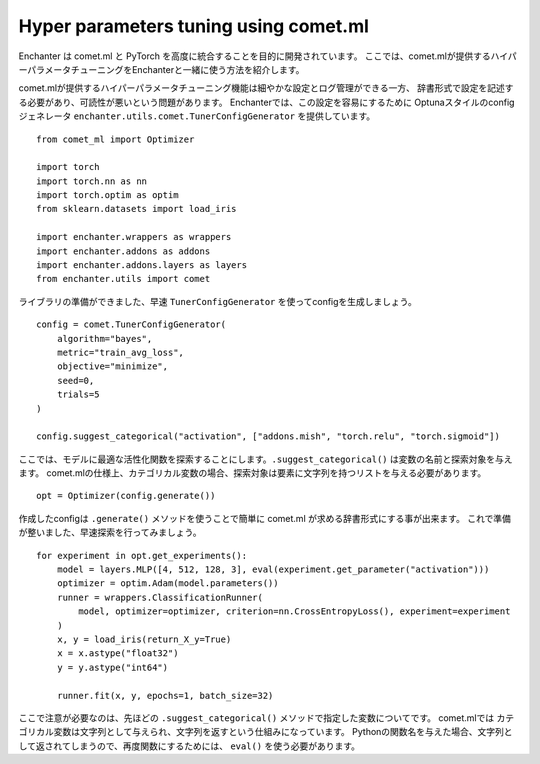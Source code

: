Hyper parameters tuning using comet.ml
=======================================

Enchanter は comet.ml と PyTorch を高度に統合することを目的に開発されています。
ここでは、comet.mlが提供するハイパーパラメータチューニングをEnchanterと一緒に使う方法を紹介します。

comet.mlが提供するハイパーパラメータチューニング機能は細やかな設定とログ管理ができる一方、
辞書形式で設定を記述する必要があり、可読性が悪いという問題があります。
Enchanterでは、この設定を容易にするために
Optunaスタイルのconfigジェネレータ ``enchanter.utils.comet.TunerConfigGenerator`` を提供しています。

::

    from comet_ml import Optimizer

    import torch
    import torch.nn as nn
    import torch.optim as optim
    from sklearn.datasets import load_iris

    import enchanter.wrappers as wrappers
    import enchanter.addons as addons
    import enchanter.addons.layers as layers
    from enchanter.utils import comet

ライブラリの準備ができました、早速 ``TunerConfigGenerator`` を使ってconfigを生成しましょう。

::

    config = comet.TunerConfigGenerator(
        algorithm="bayes",
        metric="train_avg_loss",
        objective="minimize",
        seed=0,
        trials=5
    )

    config.suggest_categorical("activation", ["addons.mish", "torch.relu", "torch.sigmoid"])

ここでは、モデルに最適な活性化関数を探索することにします。``.suggest_categorical()`` は変数の名前と探索対象を与えます。
comet.mlの仕様上、カテゴリカル変数の場合、探索対象は要素に文字列を持つリストを与える必要があります。

::

    opt = Optimizer(config.generate())

作成したconfigは ``.generate()`` メソッドを使うことで簡単に comet.ml が求める辞書形式にする事が出来ます。
これで準備が整いました、早速探索を行ってみましょう。

::

    for experiment in opt.get_experiments():
        model = layers.MLP([4, 512, 128, 3], eval(experiment.get_parameter("activation")))
        optimizer = optim.Adam(model.parameters())
        runner = wrappers.ClassificationRunner(
            model, optimizer=optimizer, criterion=nn.CrossEntropyLoss(), experiment=experiment
        )
        x, y = load_iris(return_X_y=True)
        x = x.astype("float32")
        y = y.astype("int64")

        runner.fit(x, y, epochs=1, batch_size=32)

ここで注意が必要なのは、先ほどの ``.suggest_categorical()`` メソッドで指定した変数についてです。
comet.mlでは カテゴリカル変数は文字列として与えられ、文字列を返すという仕組みになっています。
Pythonの関数名を与えた場合、文字列として返されてしまうので、再度関数にするためには、 ``eval()`` を使う必要があります。
